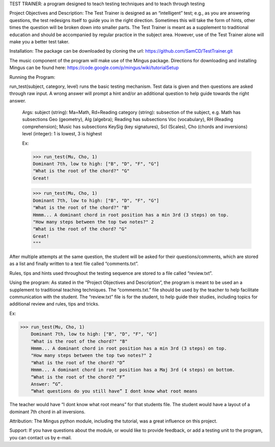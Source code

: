 TEST TRAINER: a program designed to teach testing techniques and to teach through testing

Project Objectives and Description: The Test Trainer is designed as an “intelligent” test; e.g., as you are answering questions, the test redesigns itself to guide you in the right direction. Sometimes this will take the form of hints, other times the question will be broken down into smaller parts. The Test Trainer is meant as a supplement to traditional education and should be accompanied by regular practice in the subject area. However, use of the Test Trainer alone will make you a better test taker.

Installation: The package can be downloaded by cloning the url:
https://github.com/SamCD/TestTrainer.git

The music component of the program will make use of the Mingus package. Directions for downloading and installing Mingus can be found here:
https://code.google.com/p/mingus/wiki/tutorialSetup

Running the Program:

run_test(subject, category, level) runs the basic testing mechanism. Test data is given and then questions are asked through raw input. A wrong answer will prompt a hint and/or an additional question to help guide towards the right answer.

    Args: subject (string): Ma=Math, Rd=Reading
    category (string): subsection of the subject, e.g. Math has subsections \
    Geo (geometry), Alg (algebra); Reading has subsections Voc (vocabulary), \
    RH (Reading comprehension); Music has subsections KeySig (key signatures), \
    Scl (Scales), Cho (chords and inversions)
    level (integer): 1 is lowest, 3 is highest
    
    Ex:
    
    >>> run_test(Mu, Cho, 1)
    Dominant 7th, low to high: ["B", "D", "F", "G"]
    "What is the root of the chord?" "G"
    Great!

    >>> run_test(Mu, Cho, 1)
    Dominant 7th, low to high: ["B", "D", "F", "G"]
    "What is the root of the chord?" "B"
    Hmmm... A dominant chord in root position has a min 3rd (3 steps) on top.
    "How many steps between the top two notes?" 2
    "What is the root of the chord? "G"
    Great!
    """

After multiple attempts at the same question, the student will be asked for their questions/comments, which are stored as a list and finally written to a text file called “comments.txt”.

Rules, tips and hints used throughout the testing sequence are stored to a file called “review.txt”.

Using the program:
As stated in the “Project Objectives and Description”, the program is meant to be used an a supplement to traditional teaching techniques. The “comments.txt.” file should be used by the teacher to help facilitate communication with the student. The “review.txt” file is for the student, to help guide their studies, including topics for additional review and rules, tips and tricks.

Ex:

>>> run_test(Mu, Cho, 1)
    Dominant 7th, low to high: ["B", "D", "F", "G"]
    "What is the root of the chord?" "B"
    Hmmm... A dominant chord in root position has a min 3rd (3 steps) on top.
    "How many steps between the top two notes?" 2
    "What is the root of the chord? "D”
    Hmmm... A dominant chord in root position has a Maj 3rd (4 steps) on bottom.
    “What is the root of the chord? “F”
    Answer: “G”.
    “What questions do you still have” I dont know what root means

The teacher would have “I dont know what root means” for that students file. The student would have a layout of a dominant 7th chord in all inversions.

Attribution: The Mingus python module, including the tutorial,  was a great influence on this project.

Support: If you have questions about the module, or would like to provide feedback, or add a testing unit to the program, you can contact us by e-mail.


